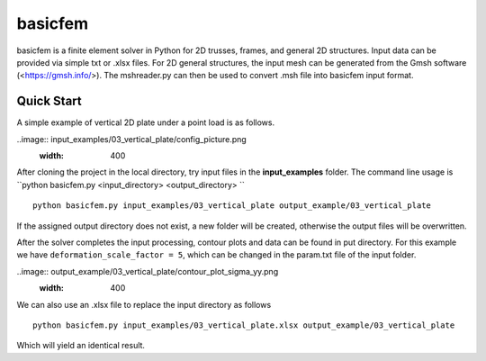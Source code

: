 basicfem
========

basicfem is a finite element solver in Python for 2D trusses, frames, and general
2D structures. Input data can be provided via simple txt or .xlsx files. For 
2D general structures, the input mesh can be generated from the Gmsh software
(<https://gmsh.info/>). The mshreader.py can then be used to convert .msh file 
into basicfem input format.

Quick Start
-----------

A simple example of vertical 2D plate under a point load is as follows.

..image:: input_examples/03_vertical_plate/config_picture.png
    :width: 400

After cloning the project in the local directory, try input files in the
**input_examples** folder. The command line usage is 
``python basicfem.py <input_directory> <output_directory> `` ::

    python basicfem.py input_examples/03_vertical_plate output_example/03_vertical_plate

If the assigned output directory does not exist, a new folder will be created,
otherwise the output files will be overwritten.

After the solver completes the input processing, contour plots and data can be
found in put directory. For this example we have ``deformation_scale_factor = 5``,
which can be changed in the param.txt file of the input folder.

..image:: output_example/03_vertical_plate/contour_plot_sigma_yy.png
    :width: 400

We can also use an .xlsx file to replace the input directory as follows ::

    python basicfem.py input_examples/03_vertical_plate.xlsx output_example/03_vertical_plate

Which will yield an identical result.